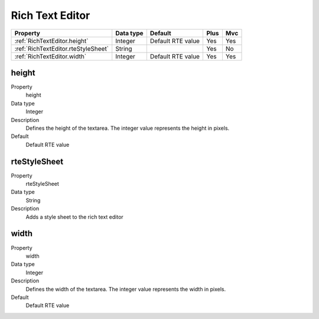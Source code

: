 .. ==================================================
.. FOR YOUR INFORMATION
.. --------------------------------------------------
.. -*- coding: utf-8 -*- with BOM.

.. ==================================================
.. DEFINE SOME TEXTROLES
.. --------------------------------------------------
.. role::   underline
.. role::   typoscript(code)
.. role::   ts(typoscript)
  :class:  typoscript
.. role::   php(code)


Rich Text Editor
----------------


======================================================= =========== ============ ==== ====
Property                                                Data type   Default      Plus Mvc
======================================================= =========== ============ ==== ====
:ref:`RichTextEditor.height`                            Integer     Default RTE  Yes  Yes
                                                                    value        
:ref:`RichTextEditor.rteStyleSheet`                     String                   Yes  No                                                                         
:ref:`RichTextEditor.width`                             Integer     Default RTE  Yes  Yes
                                                                    value             
======================================================= =========== ============ ==== ====



.. _RichTextEditor.height:

height
^^^^^^

.. container:: table-row

    Property
        height
       
    Data type
        Integer
           
    Description
        Defines the height of the textarea. The integer value represents the
        height in pixels.
      
    Default
        Default RTE value


.. _RichTextEditor.rteStyleSheet:

rteStyleSheet
^^^^^^^^^^^^^

.. container:: table-row

    Property
        rteStyleSheet
       
    Data type
        String
           
    Description
        Adds a style sheet to the rich text editor


.. _RichTextEditor.width:

width
^^^^^

.. container:: table-row

    Property
        width
   
    Data type
        Integer
                   
    Description
        Defines the width of the textarea. The integer value represents the
        width in pixels.
       
    Default
        Default RTE value


